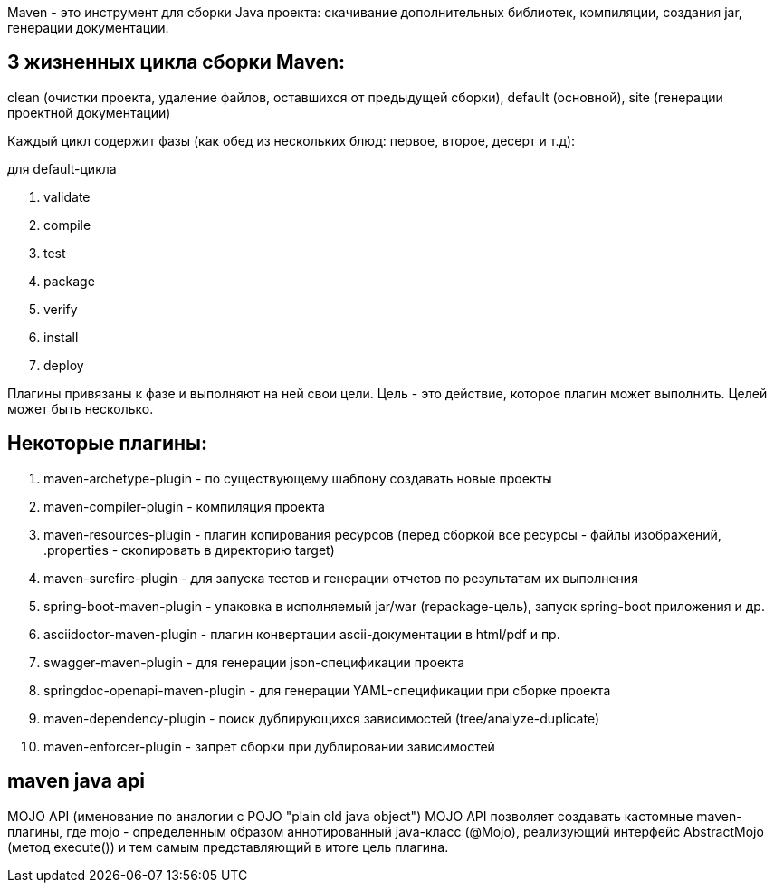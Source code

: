 Maven - это инструмент для сборки Java проекта: скачивание дополнительных библиотек, компиляции,
создания jar, генерации документации.

== 3 жизненных цикла сборки Maven:
clean (очистки проекта, удаление файлов, оставшихся от предыдущей сборки),
default (основной),
site (генерации проектной документации)

Каждый цикл содержит фазы (как обед из нескольких блюд: первое, второе, десерт и т.д):

для default-цикла

. validate
. compile
. test
. package
. verify
. install
. deploy

Плагины привязаны к фазе и выполняют на ней свои цели.
Цель - это действие, которое плагин может выполнить. Целей может быть несколько.

== Некоторые плагины:
. maven-archetype-plugin - по существующему шаблону создавать новые проекты
. maven-compiler-plugin - компиляция проекта
. maven-resources-plugin - плагин копирования ресурсов (перед сборкой все ресурсы - файлы изображений,
.properties - скопировать в директорию target)
. maven-surefire-plugin - для запуска тестов и генерации отчетов по результатам их выполнения
. spring-boot-maven-plugin - упаковка в исполняемый jar/war (repackage-цель), запуск spring-boot приложения и др.
. asciidoctor-maven-plugin - плагин конвертации ascii-документации в html/pdf и пр.
. swagger-maven-plugin - для генерации json-спецификации проекта
. springdoc-openapi-maven-plugin - для генерации YAML-спецификации при сборке проекта
. maven-dependency-plugin - поиск дублирующихся зависимостей (tree/analyze-duplicate)
. maven-enforcer-plugin - запрет сборки при дублировании зависимостей

== maven java api
MOJO API (именование по аналогии с POJO "plain old java object")
MOJO API позволяет создавать кастомные maven-плагины, где mojo - определенным образом
аннотированный java-класс (@Mojo), реализующий интерфейс AbstractMojo (метод execute())
и тем самым представляющий в итоге цель плагина.
